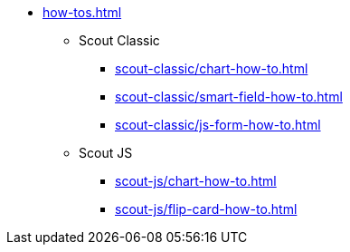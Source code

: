 * xref:how-tos.adoc[]
** Scout Classic
*** xref:scout-classic/chart-how-to.adoc[]
*** xref:scout-classic/smart-field-how-to.adoc[]
*** xref:scout-classic/js-form-how-to.adoc[]
** Scout JS
*** xref:scout-js/chart-how-to.adoc[]
*** xref:scout-js/flip-card-how-to.adoc[]
